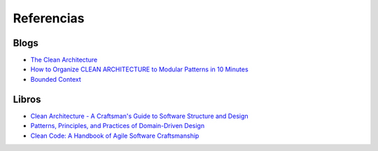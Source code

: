 Referencias
###########


Blogs
*****
- `The Clean Architecture <https://8thlight.com/blog/uncle-bob/2012/08/13/the-clean-architecture.html>`_
- `How to Organize CLEAN ARCHITECTURE to Modular Patterns in 10 Minutes <https://hackernoon.com/applying-clean-architecture-on-web-application-with-modular-pattern-7b11f1b89011>`_
- `Bounded Context <https://martinfowler.com/bliki/BoundedContext.html>`_

Libros
******

- `Clean Architecture - A Craftsman's Guide to Software Structure and Design <https://www.amazon.com/Clean-Architecture-Craftsmans-Software-Structure-ebook/dp/B075LRM681/ref=cm_cr_arp_d_product_top?ie=UTF8>`_
- `Patterns, Principles, and Practices of Domain-Driven Design <https://www.amazon.com/Patterns-Principles-Practices-Domain-Driven-Design/dp/1118714709>`_
- `Clean Code: A Handbook of Agile Software Craftsmanship <https://www.amazon.com/Clean-Code-Handbook-Software-Craftsmanship/dp/0132350882/ref=sr_1_1?s=books&ie=UTF8&qid=1518323523&sr=1-1&keywords=clean+code&dpID=51bPR2V9fBL&preST=_SX218_BO1,204,203,200_QL40_&dpSrc=srch>`_